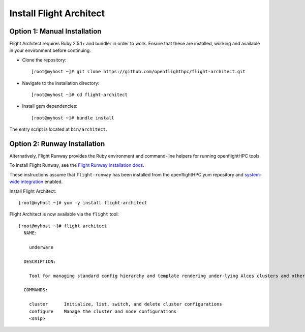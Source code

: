 Install Flight Architect
------------------------

Option 1: Manual Installation
^^^^^^^^^^^^^^^^^^^^^^^^^^^^^

Flight Architect requires Ruby 2.5.1+ and bundler in order to work. Ensure that these are installed, working and available in your environment before continuing.

- Clone the repository::

    [root@myhost ~]# git clone https://github.com/openflighthpc/flight-architect.git

- Navigate to the installation directory::

    [root@myhost ~]# cd flight-architect

- Install gem dependencies::

    [root@myhost ~]# bundle install

The entry script is located at ``bin/architect``.

Option 2: Runway Installation
^^^^^^^^^^^^^^^^^^^^^^^^^^^^^

Alternatively, Flight Runway provides the Ruby environment and command-line helpers for running openflightHPC tools.

To install Flight Runway, see the `Flight Runway installation docs <https://github.com/openflighthpc/flight-runway#installation>`_.

These instructions assume that ``flight-runway`` has been installed from the openflightHPC yum repository and `system-wide integration <https://github.com/openflighthpc/flight-runway#system-wide-integration>`_ enabled.

Install Flight Architect::

    [root@myhost ~]# yum -y install flight-architect

Flight Architect is now available via the ``flight`` tool::

    [root@myhost ~]# flight architect
      NAME:

        underware

      DESCRIPTION:

        Tool for managing standard config hierarchy and template rendering under-lying Alces clusters and other Alces tools

      COMMANDS:

        cluster      Initialize, list, switch, and delete cluster configurations
        configure    Manage the cluster and node configurations
        <snip>

